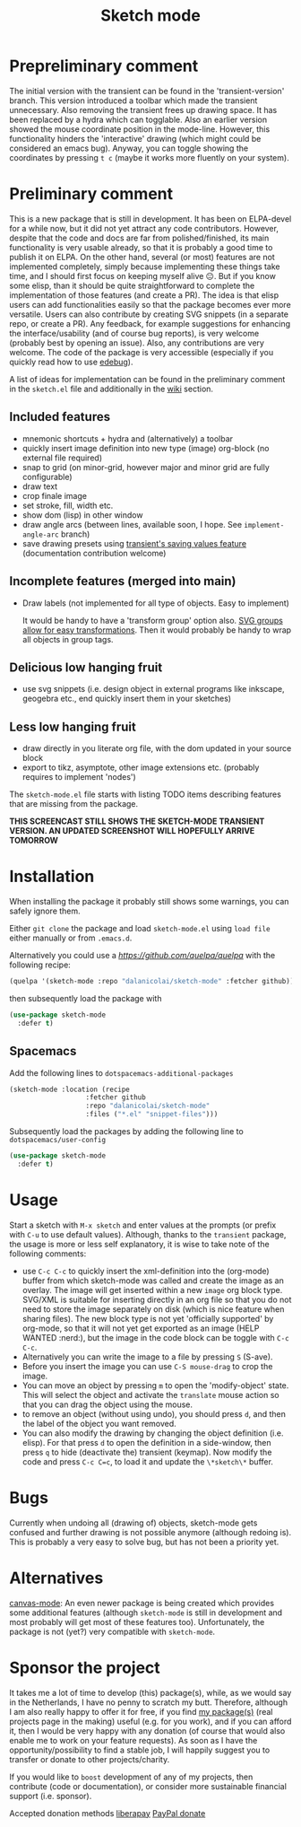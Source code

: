 #+TITLE: Sketch mode
#+DESCRIPTION: Quickly create simple SVG sketches using the mouse

* Prepreliminary comment
  The initial version with the transient can be found in the 'transient-version'
  branch. This version introduced a toolbar which made the transient
  unnecessary. Also removing the transient frees up drawing space. It has been
  replaced by a hydra which can togglable. Also an earlier version showed the
  mouse coordinate position in the mode-line. However, this functionality
  hinders the 'interactive' drawing (which might could be considered an emacs
  bug). Anyway, you can toggle showing the coordinates by pressing =t c= (maybe
  it works more fluently on your system).

* Preliminary comment
  This is a new package that is still in development. It has been on ELPA-devel
  for a while now, but it did not yet attract any code contributors. However,
  despite that the code and docs are far from polished/finished, its main
  functionality is very usable already, so that it is probably a good time to
  publish it on ELPA. On the other hand, several (or most) features are not
  implemented completely, simply because implementing these things take time,
  and I should first focus on keeping myself alive 😐. But if you know some
  elisp, than it should be quite straightforward to complete the implementation
  of those features (and create a PR). The idea is that elisp users can add
  functionalities easily so that the package becomes ever more versatile. Users
  can also contribute by creating SVG snippets (in a separate repo, or create a
  PR). Any feedback, for example suggestions for enhancing the
  interface/usability (and of course bug reports), is very welcome (probably
  best by opening an issue). Also, any contributions are very welcome. The code
  of the package is very accessible (especially if you quickly read how to use
  [[https://www.gnu.org/software/emacs/manual/html_node/elisp/Edebug.html][edebug]]).

  A list of ideas for implementation can be found in the preliminary comment in
  the =sketch.el= file and additionally in the [[https://github.com/dalanicolai/sketch-mode/wiki/vision][wiki]] section.
  
** Included features
   - mnemonic shortcuts + hydra and (alternatively) a toolbar
   - quickly insert image definition into new type (image) org-block (no
     external file required)
   - snap to grid (on minor-grid, however major and minor grid are fully
     configurable)
   - draw text
   - crop finale image
   - set stroke, fill, width etc.
   - show dom (lisp) in other window
   - draw angle arcs (between lines, available soon, I hope. See
     =implement-angle-arc= branch)
   - save drawing presets using [[https://magit.vc/manual/transient.html#Saving-Values][transient's saving values feature]] (documentation
     contribution welcome)
     
** Incomplete features (merged into main)
   - Draw labels (not implemented for all type of objects. Easy to implement)
     
     It would be handy to have a 'transform group' option also. [[https://developer.mozilla.org/en-US/docs/Web/SVG/Attribute/transform][SVG groups allow
     for easy transformations]]. Then it would probably be handy to wrap all
     objects in group tags.

** Delicious low hanging fruit
   - use svg snippets (i.e. design object in external programs like inkscape,
     geogebra etc., end quickly insert them in your sketches)

** Less low hanging fruit
   - draw directly in you literate org file, with the dom updated in your source block
   - export to tikz, asymptote, other image extensions etc. (probably requires
     to implement 'nodes')
     
  The =sketch-mode.el= file starts with listing TODO items describing features
  that are missing from the package.

  [[./happy-sketching.gif]] *THIS SCREENCAST STILL SHOWS THE SKETCH-MODE TRANSIENT
VERSION. AN UPDATED SCREENSHOT WILL HOPEFULLY ARRIVE TOMORROW*

* Installation
  When installing the package it probably still shows some warnings, you can
  safely ignore them.
  
  Either =git clone= the package and load =sketch-mode.el= using =load file=
  either manually or from =.emacs.d=.

  Alternatively you could use a [[quelpa][https://github.com/quelpa/quelpa]] with the
  following recipe:
 #+begin_src emacs-lisp :tangle yes
   (quelpa '(sketch-mode :repo "dalanicolai/sketch-mode" :fetcher github))
 #+end_src 
 then subsequently load the package with
#+begin_src emacs-lisp :tangle yes
  (use-package sketch-mode
    :defer t)
#+end_src  

** Spacemacs
  Add the following lines to =dotspacemacs-additional-packages=
  
#+begin_src emacs-lisp :tangle yes
  (sketch-mode :location (recipe
                     :fetcher github
                     :repo "dalanicolai/sketch-mode"
                     :files ("*.el" "snippet-files")))
#+end_src

  Subsequently load the packages by adding the following line to =dotspacemacs/user-config=
  
 #+begin_src emacs-lisp
  (use-package sketch-mode
    :defer t)
 #+end_src 

* Usage
  Start a sketch with =M-x sketch= and enter values at the prompts (or prefix
  with =C-u= to use default values). Although, thanks to the =transient=
  package, the usage is more or less self explanatory, it is wise to take note
  of the following comments:

  - use =C-c C-c= to quickly insert the xml-definition into the (org-mode)
    buffer from which sketch-mode was called and create the image as an overlay.
    The image will get inserted within a new =image= org block type. SVG/XML is
    suitable for inserting directly in an org file so that you do not need to
    store the image separately on disk (which is nice feature when sharing
    files). The new block type is not yet 'officially supported' by org-mode, so
    that it will not yet get exported as an image (HELP WANTED :nerd:), but the
    image in the code block can be toggle with =C-c C-c=.
  - Alternatively you can write the image to a file by pressing =S= (S-ave).
  - Before you insert the image you can use =C-S mouse-drag= to crop the image.
  - You can move an object by pressing =m= to open the 'modify-object' state.
    This will select the object and activate the =translate= mouse action so
    that you can drag the object using the mouse.
  - to remove an object (without using undo), you should press =d=, and then the
    label of the object you want removed.
  - You can also modify the drawing by changing the object definition (i.e.
    elisp). For that press =d= to open the definition in a side-window, then
    press =q= to hide (deactivate the) transient (keymap). Now modify the code
    and press =C-c C=c=, to load it and update the =\*sketch\*= buffer.    

* Bugs
  Currently when undoing all (drawing of) objects, sketch-mode gets confused and
  further drawing is not possible anymore (although redoing is). This is
  probably a very easy to solve bug, but has not been a priority yet.

* Alternatives
  [[https://lifeofpenguin.blogspot.com/2021/08/scribble-notes-in-gnu-emacs.html][canvas-mode]]: An even newer package is being created which provides some
  additional features (although =sketch-mode= is still in development and most
  probably will get most of these features too). Unfortunately, the package is
  not (yet?) very compatible with =sketch-mode=.
  
* Sponsor the project
  It takes me a lot of time to develop (this) package(s), while, as we would say in
  the Netherlands, I have no penny to scratch my butt. Therefore, although I am
  also really happy to offer it for free, if you find [[https://github.com/dalanicolai][my package(s)]] (real
  projects page in the making) useful (e.g. for you work), and if you can afford
  it, then I would be very happy with any donation (of course that would also
  enable me to work on your feature requests). As soon as I have the
  opportunity/possibility to find a stable job, I will happily suggest you to
  transfer or donate to other projects/charity.

  If you would like to =boost= development of any of my projects, then
  contribute (code or documentation), or consider more sustainable financial
  support (i.e. sponsor).

  Accepted donation methods
  [[https://en.liberapay.com/dalanicolai/][liberapay]]
  [[https://www.paypal.com/cgi-bin/webscr?cmd=_s-xclick&hosted_button_id=6BHLS7H9ARJXE&source=url][PayPal donate]]

# <form action="https://www.paypal.com/cgi-bin/webscr" method="post" target="_top">
# <input type="hidden" name="cmd" value="_s-xclick" />
# <input type="hidden" name="hosted_button_id" value="6BHLS7H9ARJXE" />
# <input type="image" src="https://www.paypalobjects.com/en_US/NL/i/btn/btn_donateCC_LG.gif" border="0" name="submit" title="PayPal - The safer, easier way to pay online!" alt="Donate with PayPal button" />
# <img alt="" border="0" src="https://www.paypal.com/en_NL/i/scr/pixel.gif" width="1" height="1" />
# </form>
